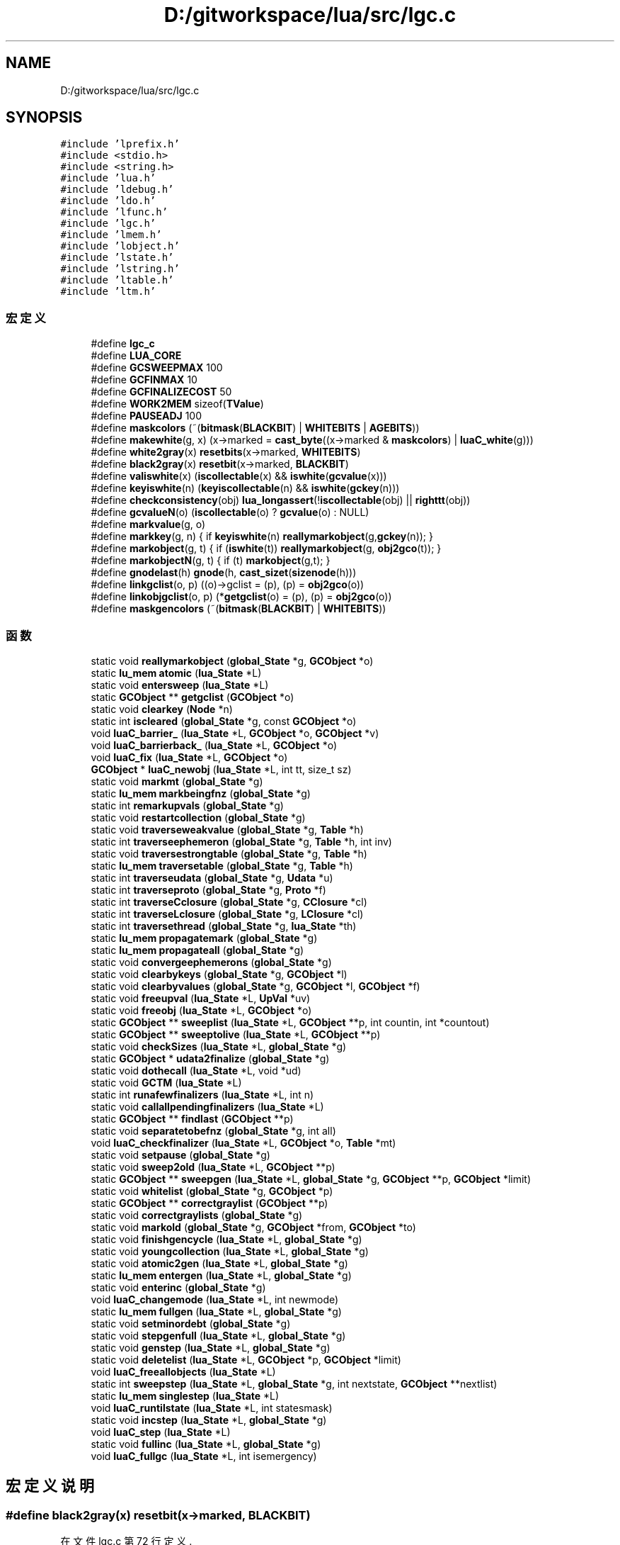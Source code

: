 .TH "D:/gitworkspace/lua/src/lgc.c" 3 "2020年 九月 8日 星期二" "Lua_Docmention" \" -*- nroff -*-
.ad l
.nh
.SH NAME
D:/gitworkspace/lua/src/lgc.c
.SH SYNOPSIS
.br
.PP
\fC#include 'lprefix\&.h'\fP
.br
\fC#include <stdio\&.h>\fP
.br
\fC#include <string\&.h>\fP
.br
\fC#include 'lua\&.h'\fP
.br
\fC#include 'ldebug\&.h'\fP
.br
\fC#include 'ldo\&.h'\fP
.br
\fC#include 'lfunc\&.h'\fP
.br
\fC#include 'lgc\&.h'\fP
.br
\fC#include 'lmem\&.h'\fP
.br
\fC#include 'lobject\&.h'\fP
.br
\fC#include 'lstate\&.h'\fP
.br
\fC#include 'lstring\&.h'\fP
.br
\fC#include 'ltable\&.h'\fP
.br
\fC#include 'ltm\&.h'\fP
.br

.SS "宏定义"

.in +1c
.ti -1c
.RI "#define \fBlgc_c\fP"
.br
.ti -1c
.RI "#define \fBLUA_CORE\fP"
.br
.ti -1c
.RI "#define \fBGCSWEEPMAX\fP   100"
.br
.ti -1c
.RI "#define \fBGCFINMAX\fP   10"
.br
.ti -1c
.RI "#define \fBGCFINALIZECOST\fP   50"
.br
.ti -1c
.RI "#define \fBWORK2MEM\fP   sizeof(\fBTValue\fP)"
.br
.ti -1c
.RI "#define \fBPAUSEADJ\fP   100"
.br
.ti -1c
.RI "#define \fBmaskcolors\fP   (~(\fBbitmask\fP(\fBBLACKBIT\fP) | \fBWHITEBITS\fP | \fBAGEBITS\fP))"
.br
.ti -1c
.RI "#define \fBmakewhite\fP(g,  x)    (x\->marked = \fBcast_byte\fP((x\->marked & \fBmaskcolors\fP) | \fBluaC_white\fP(g)))"
.br
.ti -1c
.RI "#define \fBwhite2gray\fP(x)   \fBresetbits\fP(x\->marked, \fBWHITEBITS\fP)"
.br
.ti -1c
.RI "#define \fBblack2gray\fP(x)   \fBresetbit\fP(x\->marked, \fBBLACKBIT\fP)"
.br
.ti -1c
.RI "#define \fBvaliswhite\fP(x)   (\fBiscollectable\fP(x) && \fBiswhite\fP(\fBgcvalue\fP(x)))"
.br
.ti -1c
.RI "#define \fBkeyiswhite\fP(n)   (\fBkeyiscollectable\fP(n) && \fBiswhite\fP(\fBgckey\fP(n)))"
.br
.ti -1c
.RI "#define \fBcheckconsistency\fP(obj)     \fBlua_longassert\fP(!\fBiscollectable\fP(obj) || \fBrighttt\fP(obj))"
.br
.ti -1c
.RI "#define \fBgcvalueN\fP(o)   (\fBiscollectable\fP(o) ? \fBgcvalue\fP(o) : NULL)"
.br
.ti -1c
.RI "#define \fBmarkvalue\fP(g,  o)"
.br
.ti -1c
.RI "#define \fBmarkkey\fP(g,  n)   { if \fBkeyiswhite\fP(n) \fBreallymarkobject\fP(g,\fBgckey\fP(n)); }"
.br
.ti -1c
.RI "#define \fBmarkobject\fP(g,  t)   { if (\fBiswhite\fP(t)) \fBreallymarkobject\fP(g, \fBobj2gco\fP(t)); }"
.br
.ti -1c
.RI "#define \fBmarkobjectN\fP(g,  t)   { if (t) \fBmarkobject\fP(g,t); }"
.br
.ti -1c
.RI "#define \fBgnodelast\fP(h)   \fBgnode\fP(h, \fBcast_sizet\fP(\fBsizenode\fP(h)))"
.br
.ti -1c
.RI "#define \fBlinkgclist\fP(o,  p)   ((o)\->gclist = (p), (p) = \fBobj2gco\fP(o))"
.br
.ti -1c
.RI "#define \fBlinkobjgclist\fP(o,  p)   (*\fBgetgclist\fP(o) = (p), (p) = \fBobj2gco\fP(o))"
.br
.ti -1c
.RI "#define \fBmaskgencolors\fP   (~(\fBbitmask\fP(\fBBLACKBIT\fP) | \fBWHITEBITS\fP))"
.br
.in -1c
.SS "函数"

.in +1c
.ti -1c
.RI "static void \fBreallymarkobject\fP (\fBglobal_State\fP *g, \fBGCObject\fP *o)"
.br
.ti -1c
.RI "static \fBlu_mem\fP \fBatomic\fP (\fBlua_State\fP *L)"
.br
.ti -1c
.RI "static void \fBentersweep\fP (\fBlua_State\fP *L)"
.br
.ti -1c
.RI "static \fBGCObject\fP ** \fBgetgclist\fP (\fBGCObject\fP *o)"
.br
.ti -1c
.RI "static void \fBclearkey\fP (\fBNode\fP *n)"
.br
.ti -1c
.RI "static int \fBiscleared\fP (\fBglobal_State\fP *g, const \fBGCObject\fP *o)"
.br
.ti -1c
.RI "void \fBluaC_barrier_\fP (\fBlua_State\fP *L, \fBGCObject\fP *o, \fBGCObject\fP *v)"
.br
.ti -1c
.RI "void \fBluaC_barrierback_\fP (\fBlua_State\fP *L, \fBGCObject\fP *o)"
.br
.ti -1c
.RI "void \fBluaC_fix\fP (\fBlua_State\fP *L, \fBGCObject\fP *o)"
.br
.ti -1c
.RI "\fBGCObject\fP * \fBluaC_newobj\fP (\fBlua_State\fP *L, int tt, size_t sz)"
.br
.ti -1c
.RI "static void \fBmarkmt\fP (\fBglobal_State\fP *g)"
.br
.ti -1c
.RI "static \fBlu_mem\fP \fBmarkbeingfnz\fP (\fBglobal_State\fP *g)"
.br
.ti -1c
.RI "static int \fBremarkupvals\fP (\fBglobal_State\fP *g)"
.br
.ti -1c
.RI "static void \fBrestartcollection\fP (\fBglobal_State\fP *g)"
.br
.ti -1c
.RI "static void \fBtraverseweakvalue\fP (\fBglobal_State\fP *g, \fBTable\fP *h)"
.br
.ti -1c
.RI "static int \fBtraverseephemeron\fP (\fBglobal_State\fP *g, \fBTable\fP *h, int inv)"
.br
.ti -1c
.RI "static void \fBtraversestrongtable\fP (\fBglobal_State\fP *g, \fBTable\fP *h)"
.br
.ti -1c
.RI "static \fBlu_mem\fP \fBtraversetable\fP (\fBglobal_State\fP *g, \fBTable\fP *h)"
.br
.ti -1c
.RI "static int \fBtraverseudata\fP (\fBglobal_State\fP *g, \fBUdata\fP *u)"
.br
.ti -1c
.RI "static int \fBtraverseproto\fP (\fBglobal_State\fP *g, \fBProto\fP *f)"
.br
.ti -1c
.RI "static int \fBtraverseCclosure\fP (\fBglobal_State\fP *g, \fBCClosure\fP *cl)"
.br
.ti -1c
.RI "static int \fBtraverseLclosure\fP (\fBglobal_State\fP *g, \fBLClosure\fP *cl)"
.br
.ti -1c
.RI "static int \fBtraversethread\fP (\fBglobal_State\fP *g, \fBlua_State\fP *th)"
.br
.ti -1c
.RI "static \fBlu_mem\fP \fBpropagatemark\fP (\fBglobal_State\fP *g)"
.br
.ti -1c
.RI "static \fBlu_mem\fP \fBpropagateall\fP (\fBglobal_State\fP *g)"
.br
.ti -1c
.RI "static void \fBconvergeephemerons\fP (\fBglobal_State\fP *g)"
.br
.ti -1c
.RI "static void \fBclearbykeys\fP (\fBglobal_State\fP *g, \fBGCObject\fP *l)"
.br
.ti -1c
.RI "static void \fBclearbyvalues\fP (\fBglobal_State\fP *g, \fBGCObject\fP *l, \fBGCObject\fP *f)"
.br
.ti -1c
.RI "static void \fBfreeupval\fP (\fBlua_State\fP *L, \fBUpVal\fP *uv)"
.br
.ti -1c
.RI "static void \fBfreeobj\fP (\fBlua_State\fP *L, \fBGCObject\fP *o)"
.br
.ti -1c
.RI "static \fBGCObject\fP ** \fBsweeplist\fP (\fBlua_State\fP *L, \fBGCObject\fP **p, int countin, int *countout)"
.br
.ti -1c
.RI "static \fBGCObject\fP ** \fBsweeptolive\fP (\fBlua_State\fP *L, \fBGCObject\fP **p)"
.br
.ti -1c
.RI "static void \fBcheckSizes\fP (\fBlua_State\fP *L, \fBglobal_State\fP *g)"
.br
.ti -1c
.RI "static \fBGCObject\fP * \fBudata2finalize\fP (\fBglobal_State\fP *g)"
.br
.ti -1c
.RI "static void \fBdothecall\fP (\fBlua_State\fP *L, void *ud)"
.br
.ti -1c
.RI "static void \fBGCTM\fP (\fBlua_State\fP *L)"
.br
.ti -1c
.RI "static int \fBrunafewfinalizers\fP (\fBlua_State\fP *L, int n)"
.br
.ti -1c
.RI "static void \fBcallallpendingfinalizers\fP (\fBlua_State\fP *L)"
.br
.ti -1c
.RI "static \fBGCObject\fP ** \fBfindlast\fP (\fBGCObject\fP **p)"
.br
.ti -1c
.RI "static void \fBseparatetobefnz\fP (\fBglobal_State\fP *g, int all)"
.br
.ti -1c
.RI "void \fBluaC_checkfinalizer\fP (\fBlua_State\fP *L, \fBGCObject\fP *o, \fBTable\fP *mt)"
.br
.ti -1c
.RI "static void \fBsetpause\fP (\fBglobal_State\fP *g)"
.br
.ti -1c
.RI "static void \fBsweep2old\fP (\fBlua_State\fP *L, \fBGCObject\fP **p)"
.br
.ti -1c
.RI "static \fBGCObject\fP ** \fBsweepgen\fP (\fBlua_State\fP *L, \fBglobal_State\fP *g, \fBGCObject\fP **p, \fBGCObject\fP *limit)"
.br
.ti -1c
.RI "static void \fBwhitelist\fP (\fBglobal_State\fP *g, \fBGCObject\fP *p)"
.br
.ti -1c
.RI "static \fBGCObject\fP ** \fBcorrectgraylist\fP (\fBGCObject\fP **p)"
.br
.ti -1c
.RI "static void \fBcorrectgraylists\fP (\fBglobal_State\fP *g)"
.br
.ti -1c
.RI "static void \fBmarkold\fP (\fBglobal_State\fP *g, \fBGCObject\fP *from, \fBGCObject\fP *to)"
.br
.ti -1c
.RI "static void \fBfinishgencycle\fP (\fBlua_State\fP *L, \fBglobal_State\fP *g)"
.br
.ti -1c
.RI "static void \fByoungcollection\fP (\fBlua_State\fP *L, \fBglobal_State\fP *g)"
.br
.ti -1c
.RI "static void \fBatomic2gen\fP (\fBlua_State\fP *L, \fBglobal_State\fP *g)"
.br
.ti -1c
.RI "static \fBlu_mem\fP \fBentergen\fP (\fBlua_State\fP *L, \fBglobal_State\fP *g)"
.br
.ti -1c
.RI "static void \fBenterinc\fP (\fBglobal_State\fP *g)"
.br
.ti -1c
.RI "void \fBluaC_changemode\fP (\fBlua_State\fP *L, int newmode)"
.br
.ti -1c
.RI "static \fBlu_mem\fP \fBfullgen\fP (\fBlua_State\fP *L, \fBglobal_State\fP *g)"
.br
.ti -1c
.RI "static void \fBsetminordebt\fP (\fBglobal_State\fP *g)"
.br
.ti -1c
.RI "static void \fBstepgenfull\fP (\fBlua_State\fP *L, \fBglobal_State\fP *g)"
.br
.ti -1c
.RI "static void \fBgenstep\fP (\fBlua_State\fP *L, \fBglobal_State\fP *g)"
.br
.ti -1c
.RI "static void \fBdeletelist\fP (\fBlua_State\fP *L, \fBGCObject\fP *p, \fBGCObject\fP *limit)"
.br
.ti -1c
.RI "void \fBluaC_freeallobjects\fP (\fBlua_State\fP *L)"
.br
.ti -1c
.RI "static int \fBsweepstep\fP (\fBlua_State\fP *L, \fBglobal_State\fP *g, int nextstate, \fBGCObject\fP **nextlist)"
.br
.ti -1c
.RI "static \fBlu_mem\fP \fBsinglestep\fP (\fBlua_State\fP *L)"
.br
.ti -1c
.RI "void \fBluaC_runtilstate\fP (\fBlua_State\fP *L, int statesmask)"
.br
.ti -1c
.RI "static void \fBincstep\fP (\fBlua_State\fP *L, \fBglobal_State\fP *g)"
.br
.ti -1c
.RI "void \fBluaC_step\fP (\fBlua_State\fP *L)"
.br
.ti -1c
.RI "static void \fBfullinc\fP (\fBlua_State\fP *L, \fBglobal_State\fP *g)"
.br
.ti -1c
.RI "void \fBluaC_fullgc\fP (\fBlua_State\fP *L, int isemergency)"
.br
.in -1c
.SH "宏定义说明"
.PP 
.SS "#define black2gray(x)   \fBresetbit\fP(x\->marked, \fBBLACKBIT\fP)"

.PP
在文件 lgc\&.c 第 72 行定义\&.
.SS "#define checkconsistency(obj)     \fBlua_longassert\fP(!\fBiscollectable\fP(obj) || \fBrighttt\fP(obj))"

.PP
在文件 lgc\&.c 第 80 行定义\&.
.SS "#define GCFINALIZECOST   50"

.PP
在文件 lgc\&.c 第 46 行定义\&.
.SS "#define GCFINMAX   10"

.PP
在文件 lgc\&.c 第 40 行定义\&.
.SS "#define GCSWEEPMAX   100"

.PP
在文件 lgc\&.c 第 35 行定义\&.
.SS "#define gcvalueN(o)   (\fBiscollectable\fP(o) ? \fBgcvalue\fP(o) : NULL)"

.PP
在文件 lgc\&.c 第 86 行定义\&.
.SS "#define gnodelast(h)   \fBgnode\fP(h, \fBcast_sizet\fP(\fBsizenode\fP(h)))"

.PP
在文件 lgc\&.c 第 117 行定义\&.
.SS "#define keyiswhite(n)   (\fBkeyiscollectable\fP(n) && \fBiswhite\fP(\fBgckey\fP(n)))"

.PP
在文件 lgc\&.c 第 77 行定义\&.
.SS "#define lgc_c"

.PP
在文件 lgc\&.c 第 7 行定义\&.
.SS "#define linkgclist(o, p)   ((o)\->gclist = (p), (p) = \fBobj2gco\fP(o))"

.PP
在文件 lgc\&.c 第 140 行定义\&.
.SS "#define linkobjgclist(o, p)   (*\fBgetgclist\fP(o) = (p), (p) = \fBobj2gco\fP(o))"

.PP
在文件 lgc\&.c 第 146 行定义\&.
.SS "#define LUA_CORE"

.PP
在文件 lgc\&.c 第 8 行定义\&.
.SS "#define makewhite(g, x)    (x\->marked = \fBcast_byte\fP((x\->marked & \fBmaskcolors\fP) | \fBluaC_white\fP(g)))"

.PP
在文件 lgc\&.c 第 68 行定义\&.
.SS "#define markkey(g, n)   { if \fBkeyiswhite\fP(n) \fBreallymarkobject\fP(g,\fBgckey\fP(n)); }"

.PP
在文件 lgc\&.c 第 92 行定义\&.
.SS "#define markobject(g, t)   { if (\fBiswhite\fP(t)) \fBreallymarkobject\fP(g, \fBobj2gco\fP(t)); }"

.PP
在文件 lgc\&.c 第 94 行定义\&.
.SS "#define markobjectN(g, t)   { if (t) \fBmarkobject\fP(g,t); }"

.PP
在文件 lgc\&.c 第 100 行定义\&.
.SS "#define markvalue(g, o)"
\fB值:\fP
.PP
.nf
  { checkconsistency(o); \
  if (valiswhite(o)) reallymarkobject(g,gcvalue(o)); }
.fi
.PP
在文件 lgc\&.c 第 89 行定义\&.
.SS "#define maskcolors   (~(\fBbitmask\fP(\fBBLACKBIT\fP) | \fBWHITEBITS\fP | \fBAGEBITS\fP))"

.PP
在文件 lgc\&.c 第 64 行定义\&.
.SS "#define maskgencolors   (~(\fBbitmask\fP(\fBBLACKBIT\fP) | \fBWHITEBITS\fP))"

.PP
在文件 lgc\&.c 第 969 行定义\&.
.SS "#define PAUSEADJ   100"

.PP
在文件 lgc\&.c 第 60 行定义\&.
.SS "#define valiswhite(x)   (\fBiscollectable\fP(x) && \fBiswhite\fP(\fBgcvalue\fP(x)))"

.PP
在文件 lgc\&.c 第 75 行定义\&.
.SS "#define white2gray(x)   \fBresetbits\fP(x\->marked, \fBWHITEBITS\fP)"

.PP
在文件 lgc\&.c 第 71 行定义\&.
.SS "#define WORK2MEM   sizeof(\fBTValue\fP)"

.PP
在文件 lgc\&.c 第 53 行定义\&.
.SH "函数说明"
.PP 
.SS "static \fBlu_mem\fP atomic (\fBlua_State\fP * L)\fC [static]\fP"

.PP
在文件 lgc\&.c 第 1416 行定义\&.
.SS "static void atomic2gen (\fBlua_State\fP * L, \fBglobal_State\fP * g)\fC [static]\fP"

.PP
在文件 lgc\&.c 第 1169 行定义\&.
.SS "static void callallpendingfinalizers (\fBlua_State\fP * L)\fC [static]\fP"

.PP
在文件 lgc\&.c 第 879 行定义\&.
.SS "static void checkSizes (\fBlua_State\fP * L, \fBglobal_State\fP * g)\fC [static]\fP"

.PP
在文件 lgc\&.c 第 802 行定义\&.
.SS "static void clearbykeys (\fBglobal_State\fP * g, \fBGCObject\fP * l)\fC [static]\fP"

.PP
在文件 lgc\&.c 第 664 行定义\&.
.SS "static void clearbyvalues (\fBglobal_State\fP * g, \fBGCObject\fP * l, \fBGCObject\fP * f)\fC [static]\fP"

.PP
在文件 lgc\&.c 第 683 行定义\&.
.SS "static void clearkey (\fBNode\fP * n)\fC [static]\fP"

.PP
在文件 lgc\&.c 第 159 行定义\&.
.SS "static void convergeephemerons (\fBglobal_State\fP * g)\fC [static]\fP"

.PP
在文件 lgc\&.c 第 632 行定义\&.
.SS "static \fBGCObject\fP** correctgraylist (\fBGCObject\fP ** p)\fC [static]\fP"

.PP
在文件 lgc\&.c 第 1048 行定义\&.
.SS "static void correctgraylists (\fBglobal_State\fP * g)\fC [static]\fP"

.PP
在文件 lgc\&.c 第 1091 行定义\&.
.SS "static void deletelist (\fBlua_State\fP * L, \fBGCObject\fP * p, \fBGCObject\fP * limit)\fC [static]\fP"

.PP
在文件 lgc\&.c 第 1390 行定义\&.
.SS "static void dothecall (\fBlua_State\fP * L, void * ud)\fC [static]\fP"

.PP
在文件 lgc\&.c 第 830 行定义\&.
.SS "static \fBlu_mem\fP entergen (\fBlua_State\fP * L, \fBglobal_State\fP * g)\fC [static]\fP"

.PP
在文件 lgc\&.c 第 1193 行定义\&.
.SS "static void enterinc (\fBglobal_State\fP * g)\fC [static]\fP"

.PP
在文件 lgc\&.c 第 1208 行定义\&.
.SS "static void entersweep (\fBlua_State\fP * L)\fC [static]\fP"

.PP
在文件 lgc\&.c 第 1378 行定义\&.
.SS "static \fBGCObject\fP** findlast (\fBGCObject\fP ** p)\fC [static]\fP"

.PP
在文件 lgc\&.c 第 889 行定义\&.
.SS "static void finishgencycle (\fBlua_State\fP * L, \fBglobal_State\fP * g)\fC [static]\fP"

.PP
在文件 lgc\&.c 第 1124 行定义\&.
.SS "static void freeobj (\fBlua_State\fP * L, \fBGCObject\fP * o)\fC [static]\fP"

.PP
在文件 lgc\&.c 第 711 行定义\&.
.SS "static void freeupval (\fBlua_State\fP * L, \fBUpVal\fP * uv)\fC [static]\fP"

.PP
在文件 lgc\&.c 第 704 行定义\&.
.SS "static \fBlu_mem\fP fullgen (\fBlua_State\fP * L, \fBglobal_State\fP * g)\fC [static]\fP"

.PP
在文件 lgc\&.c 第 1238 行定义\&.
.SS "static void fullinc (\fBlua_State\fP * L, \fBglobal_State\fP * g)\fC [static]\fP"

.PP
在文件 lgc\&.c 第 1585 行定义\&.
.SS "static void GCTM (\fBlua_State\fP * L)\fC [static]\fP"

.PP
在文件 lgc\&.c 第 836 行定义\&.
.SS "static void genstep (\fBlua_State\fP * L, \fBglobal_State\fP * g)\fC [static]\fP"

.PP
在文件 lgc\&.c 第 1314 行定义\&.
.SS "static \fBGCObject\fP** getgclist (\fBGCObject\fP * o)\fC [static]\fP"

.PP
在文件 lgc\&.c 第 120 行定义\&.
.SS "static void incstep (\fBlua_State\fP * L, \fBglobal_State\fP * g)\fC [static]\fP"

.PP
在文件 lgc\&.c 第 1545 行定义\&.
.SS "static int iscleared (\fBglobal_State\fP * g, const \fBGCObject\fP * o)\fC [static]\fP"

.PP
在文件 lgc\&.c 第 173 行定义\&.
.SS "void luaC_barrier_ (\fBlua_State\fP * L, \fBGCObject\fP * o, \fBGCObject\fP * v)"

.PP
在文件 lgc\&.c 第 193 行定义\&.
.SS "void luaC_barrierback_ (\fBlua_State\fP * L, \fBGCObject\fP * o)"

.PP
在文件 lgc\&.c 第 214 行定义\&.
.SS "void luaC_changemode (\fBlua_State\fP * L, int newmode)"

.PP
在文件 lgc\&.c 第 1223 行定义\&.
.SS "void luaC_checkfinalizer (\fBlua_State\fP * L, \fBGCObject\fP * o, \fBTable\fP * mt)"

.PP
在文件 lgc\&.c 第 927 行定义\&.
.SS "void luaC_fix (\fBlua_State\fP * L, \fBGCObject\fP * o)"

.PP
在文件 lgc\&.c 第 225 行定义\&.
.SS "void luaC_freeallobjects (\fBlua_State\fP * L)"

.PP
在文件 lgc\&.c 第 1403 行定义\&.
.SS "void luaC_fullgc (\fBlua_State\fP * L, int isemergency)"

.PP
在文件 lgc\&.c 第 1603 行定义\&.
.SS "\fBGCObject\fP* luaC_newobj (\fBlua_State\fP * L, int tt, size_t sz)"

.PP
在文件 lgc\&.c 第 240 行定义\&.
.SS "void luaC_runtilstate (\fBlua_State\fP * L, int statesmask)"

.PP
在文件 lgc\&.c 第 1531 行定义\&.
.SS "void luaC_step (\fBlua_State\fP * L)"

.PP
在文件 lgc\&.c 第 1566 行定义\&.
.SS "static \fBlu_mem\fP markbeingfnz (\fBglobal_State\fP * g)\fC [static]\fP"

.PP
在文件 lgc\&.c 第 315 行定义\&.
.SS "static void markmt (\fBglobal_State\fP * g)\fC [static]\fP"

.PP
在文件 lgc\&.c 第 305 行定义\&.
.SS "static void markold (\fBglobal_State\fP * g, \fBGCObject\fP * from, \fBGCObject\fP * to)\fC [static]\fP"

.PP
在文件 lgc\&.c 第 1107 行定义\&.
.SS "static \fBlu_mem\fP propagateall (\fBglobal_State\fP * g)\fC [static]\fP"

.PP
在文件 lgc\&.c 第 617 行定义\&.
.SS "static \fBlu_mem\fP propagatemark (\fBglobal_State\fP * g)\fC [static]\fP"

.PP
在文件 lgc\&.c 第 596 行定义\&.
.SS "static void reallymarkobject (\fBglobal_State\fP * g, \fBGCObject\fP * o)\fC [static]\fP"

.PP
在文件 lgc\&.c 第 268 行定义\&.
.SS "static int remarkupvals (\fBglobal_State\fP * g)\fC [static]\fP"

.PP
在文件 lgc\&.c 第 332 行定义\&.
.SS "static void restartcollection (\fBglobal_State\fP * g)\fC [static]\fP"

.PP
在文件 lgc\&.c 第 359 行定义\&.
.SS "static int runafewfinalizers (\fBlua_State\fP * L, int n)\fC [static]\fP"

.PP
在文件 lgc\&.c 第 867 行定义\&.
.SS "static void separatetobefnz (\fBglobal_State\fP * g, int all)\fC [static]\fP"

.PP
在文件 lgc\&.c 第 903 行定义\&.
.SS "static void setminordebt (\fBglobal_State\fP * g)\fC [static]\fP"

.PP
在文件 lgc\&.c 第 1248 行定义\&.
.SS "static void setpause (\fBglobal_State\fP * g)\fC [static]\fP"

.PP
在文件 lgc\&.c 第 1357 行定义\&.
.SS "static \fBlu_mem\fP singlestep (\fBlua_State\fP * L)\fC [static]\fP"

.PP
在文件 lgc\&.c 第 1476 行定义\&.
.SS "static void stepgenfull (\fBlua_State\fP * L, \fBglobal_State\fP * g)\fC [static]\fP"

.PP
在文件 lgc\&.c 第 1274 行定义\&.
.SS "static void sweep2old (\fBlua_State\fP * L, \fBGCObject\fP ** p)\fC [static]\fP"

.PP
在文件 lgc\&.c 第 976 行定义\&.
.SS "static \fBGCObject\fP** sweepgen (\fBlua_State\fP * L, \fBglobal_State\fP * g, \fBGCObject\fP ** p, \fBGCObject\fP * limit)\fC [static]\fP"

.PP
在文件 lgc\&.c 第 999 行定义\&.
.SS "static \fBGCObject\fP** sweeplist (\fBlua_State\fP * L, \fBGCObject\fP ** p, int countin, int * countout)\fC [static]\fP"

.PP
在文件 lgc\&.c 第 755 行定义\&.
.SS "static int sweepstep (\fBlua_State\fP * L, \fBglobal_State\fP * g, int nextstate, \fBGCObject\fP ** nextlist)\fC [static]\fP"

.PP
在文件 lgc\&.c 第 1459 行定义\&.
.SS "static \fBGCObject\fP** sweeptolive (\fBlua_State\fP * L, \fBGCObject\fP ** p)\fC [static]\fP"

.PP
在文件 lgc\&.c 第 782 行定义\&.
.SS "static int traverseCclosure (\fBglobal_State\fP * g, \fBCClosure\fP * cl)\fC [static]\fP"

.PP
在文件 lgc\&.c 第 538 行定义\&.
.SS "static int traverseephemeron (\fBglobal_State\fP * g, \fBTable\fP * h, int inv)\fC [static]\fP"

.PP
在文件 lgc\&.c 第 416 行定义\&.
.SS "static int traverseLclosure (\fBglobal_State\fP * g, \fBLClosure\fP * cl)\fC [static]\fP"

.PP
在文件 lgc\&.c 第 549 行定义\&.
.SS "static int traverseproto (\fBglobal_State\fP * g, \fBProto\fP * f)\fC [static]\fP"

.PP
在文件 lgc\&.c 第 523 行定义\&.
.SS "static void traversestrongtable (\fBglobal_State\fP * g, \fBTable\fP * h)\fC [static]\fP"

.PP
在文件 lgc\&.c 第 461 行定义\&.
.SS "static \fBlu_mem\fP traversetable (\fBglobal_State\fP * g, \fBTable\fP * h)\fC [static]\fP"

.PP
在文件 lgc\&.c 第 483 行定义\&.
.SS "static int traversethread (\fBglobal_State\fP * g, \fBlua_State\fP * th)\fC [static]\fP"

.PP
在文件 lgc\&.c 第 565 行定义\&.
.SS "static int traverseudata (\fBglobal_State\fP * g, \fBUdata\fP * u)\fC [static]\fP"

.PP
在文件 lgc\&.c 第 505 行定义\&.
.SS "static void traverseweakvalue (\fBglobal_State\fP * g, \fBTable\fP * h)\fC [static]\fP"

.PP
在文件 lgc\&.c 第 383 行定义\&.
.SS "static \fBGCObject\fP* udata2finalize (\fBglobal_State\fP * g)\fC [static]\fP"

.PP
在文件 lgc\&.c 第 817 行定义\&.
.SS "static void whitelist (\fBglobal_State\fP * g, \fBGCObject\fP * p)\fC [static]\fP"

.PP
在文件 lgc\&.c 第 1033 行定义\&.
.SS "static void youngcollection (\fBlua_State\fP * L, \fBglobal_State\fP * g)\fC [static]\fP"

.PP
在文件 lgc\&.c 第 1140 行定义\&.
.SH "作者"
.PP 
由 Doyxgen 通过分析 Lua_Docmention 的 源代码自动生成\&.
